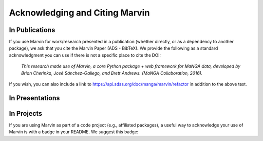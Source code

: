 
.. _marvin-citation:

Acknowledging and Citing Marvin
-------------------------------



In Publications
^^^^^^^^^^^^^^^

If you use Marvin for work/research presented in a publication (whether directly, or as a dependency to another package), we ask that you cite the Marvin Paper (ADS - BibTeX). We provide the following as a standard acknowledgment you can use if there is not a specific place to cite the DOI:

    *This research made use of Marvin, a core Python package + web framework for MaNGA data, developed by Brian Cherinka,
    José Sánchez-Gallego, and Brett Andrews. (MaNGA Collaboration, 2016).*

If you wish, you can also include a link to https://api.sdss.org/doc/manga/marvin/refactor in addition to the above text.

In Presentations
^^^^^^^^^^^^^^^^


In Projects
^^^^^^^^^^^

If you are using Marvin as part of a code project (e.g., affiliated packages), a useful way to acknowledge your use of Marvin is with a badge in your README. We suggest this badge:

